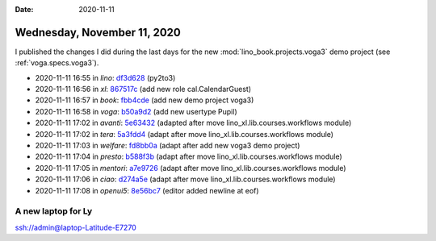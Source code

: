 :date: 2020-11-11

============================
Wednesday, November 11, 2020
============================

I published the changes I did during the last days for the new
:mod:`lino_book.projects.voga3` demo project (see :ref:`voga.specs.voga3`).

- 2020-11-11 16:55 in *lino*:
  `df3d628 <https://gitlab.com/lino-framework/lino/commit/e6b187a27b829097e571c2f76fa42aac7df3d628>`__
  (py2to3)
- 2020-11-11 16:56 in *xl*:
  `867517c <https://github.com/lino-framework/xl/commit/fbcebcec13bd9f2b756b13b6a2ae14ef5867517c>`__
  (add new role cal.CalendarGuest)
- 2020-11-11 16:57 in *book*:
  `fbb4cde <https://github.com/lino-framework/book/commit/84058c80bfdeb3e59c8e8926045cd061ffbb4cde>`__
  (add new demo project voga3)
- 2020-11-11 16:58 in *voga*:
  `b50a9d2 <https://github.com/lino-framework/voga/commit/d3a76befae477bf7b19c883a09e152802b50a9d2>`__
  (add new usertype Pupil)
- 2020-11-11 17:02 in *avanti*:
  `5e63432 <https://github.com/lino-framework/avanti/commit/d30ce797cee69393ef3764383883c42045e63432>`__
  (adapted after move lino_xl.lib.courses.workflows module)
- 2020-11-11 17:02 in *tera*:
  `5a3fdd4 <https://github.com/lino-framework/tera/commit/a6247adaa8950805659344ebd958ee3025a3fdd4>`__
  (adapt after move lino_xl.lib.courses.workflows module)
- 2020-11-11 17:03 in *welfare*:
  `fd8bb0a <https://github.com/lino-framework/welfare/commit/03f8215d02e01dd4d2a372ed6b8cd4feefd8bb0a>`__
  (adapt after add new voga3 demo project)
- 2020-11-11 17:04 in *presto*:
  `b588f3b <https://github.com/lino-framework/presto/commit/87b77754b74a66783d0466a3e4b956ffcb588f3b>`__
  (adapt after move lino_xl.lib.courses.workflows module)
- 2020-11-11 17:05 in *mentori*:
  `a7e9726 <git@gitlab.com:lino-framework/mentori.git>`__
  (adapt after move lino_xl.lib.courses.workflows module)
- 2020-11-11 17:06 in *ciao*:
  `d274a5e <https://github.com/lino-framework/ciao/commit/86dc152928a11477c8da2dc101ce2b1fad274a5e>`__
  (adapt after move lino_xl.lib.courses.workflows module)
- 2020-11-11 17:08 in *openui5*:
  `8e56bc7 <https://github.com/lino-framework/openui5/commit/5f080340149216fbb48866cfdb3dcd6a88e56bc7>`__
  (editor added newline at eof)


A new laptop for Ly
===================

ssh://admin@laptop-Latitude-E7270
